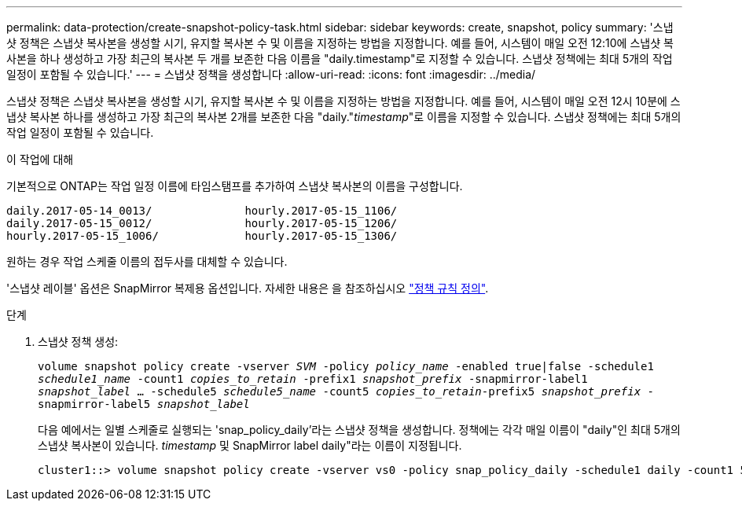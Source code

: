 ---
permalink: data-protection/create-snapshot-policy-task.html 
sidebar: sidebar 
keywords: create, snapshot, policy 
summary: '스냅샷 정책은 스냅샷 복사본을 생성할 시기, 유지할 복사본 수 및 이름을 지정하는 방법을 지정합니다. 예를 들어, 시스템이 매일 오전 12:10에 스냅샷 복사본을 하나 생성하고 가장 최근의 복사본 두 개를 보존한 다음 이름을 "daily.timestamp"로 지정할 수 있습니다. 스냅샷 정책에는 최대 5개의 작업 일정이 포함될 수 있습니다.' 
---
= 스냅샷 정책을 생성합니다
:allow-uri-read: 
:icons: font
:imagesdir: ../media/


[role="lead"]
스냅샷 정책은 스냅샷 복사본을 생성할 시기, 유지할 복사본 수 및 이름을 지정하는 방법을 지정합니다. 예를 들어, 시스템이 매일 오전 12시 10분에 스냅샷 복사본 하나를 생성하고 가장 최근의 복사본 2개를 보존한 다음 "daily."_timestamp_"로 이름을 지정할 수 있습니다. 스냅샷 정책에는 최대 5개의 작업 일정이 포함될 수 있습니다.

.이 작업에 대해
기본적으로 ONTAP는 작업 일정 이름에 타임스탬프를 추가하여 스냅샷 복사본의 이름을 구성합니다.

[listing]
----
daily.2017-05-14_0013/              hourly.2017-05-15_1106/
daily.2017-05-15_0012/              hourly.2017-05-15_1206/
hourly.2017-05-15_1006/             hourly.2017-05-15_1306/
----
원하는 경우 작업 스케줄 이름의 접두사를 대체할 수 있습니다.

'스냅샷 레이블' 옵션은 SnapMirror 복제용 옵션입니다. 자세한 내용은 을 참조하십시오 link:define-rule-policy-task.html["정책 규칙 정의"].

.단계
. 스냅샷 정책 생성:
+
`volume snapshot policy create -vserver _SVM_ -policy _policy_name_ -enabled true|false -schedule1 _schedule1_name_ -count1 _copies_to_retain_ -prefix1 _snapshot_prefix_ -snapmirror-label1 _snapshot_label_ ... -schedule5 _schedule5_name_ -count5 _copies_to_retain_-prefix5 _snapshot_prefix_ -snapmirror-label5 _snapshot_label_`

+
다음 예에서는 일별 스케줄로 실행되는 'snap_policy_daily'라는 스냅샷 정책을 생성합니다. 정책에는 각각 매일 이름이 "daily"인 최대 5개의 스냅샷 복사본이 있습니다. _timestamp_ 및 SnapMirror label daily"라는 이름이 지정됩니다.

+
[listing]
----
cluster1::> volume snapshot policy create -vserver vs0 -policy snap_policy_daily -schedule1 daily -count1 5 -snapmirror-label1 daily
----

